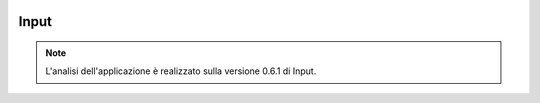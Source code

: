.. image:: img/input_logo.png

Input
==================================


.. note:: L'analisi dell'applicazione è realizzato sulla versione 0.6.1 di Input.